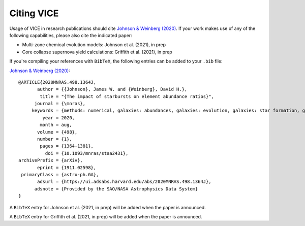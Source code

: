 
Citing VICE 
===========
Usage of VICE in research publications should cite 
`Johnson & Weinberg (2020)`__. If your work makes use of any of the 
following capabilities, please also cite the indicated paper: 

__ paper1_ 
.. _paper1: https://ui.adsabs.harvard.edu/abs/2020MNRAS.498.1364J/abstract 

- Multi-zone chemical evolution models: Johnson et al. (2021), in prep 

- Core collapse supernova yield calculations: Griffith et al. (2021), in prep 

If you're compiling your references with ``BibTeX``, the following entries can 
be added to your ``.bib`` file: 

`Johnson & Weinberg (2020)`__: 

:: 

	@ARTICLE{2020MNRAS.498.1364J,
	       author = {{Johnson}, James W. and {Weinberg}, David H.},
	        title = "{The impact of starbursts on element abundance ratios}",
	      journal = {\mnras},
	     keywords = {methods: numerical, galaxies: abundances, galaxies: evolution, galaxies: star formation, galaxies: stellar content, Astrophysics - Astrophysics of Galaxies},
	         year = 2020,
	        month = aug,
	       volume = {498},
	       number = {1},
	        pages = {1364-1381},
	          doi = {10.1093/mnras/staa2431},
	archivePrefix = {arXiv},
	       eprint = {1911.02598},
	 primaryClass = {astro-ph.GA},
	       adsurl = {https://ui.adsabs.harvard.edu/abs/2020MNRAS.498.1364J},
	      adsnote = {Provided by the SAO/NASA Astrophysics Data System}
	}

__ paper1_ 

A ``BibTeX`` entry for Johnson et al. (2021, in prep) will be added when the 
paper is announced. 

A ``BibTeX`` entry for Griffith et al. (2021, in prep) will be added when the 
paper is announced. 

